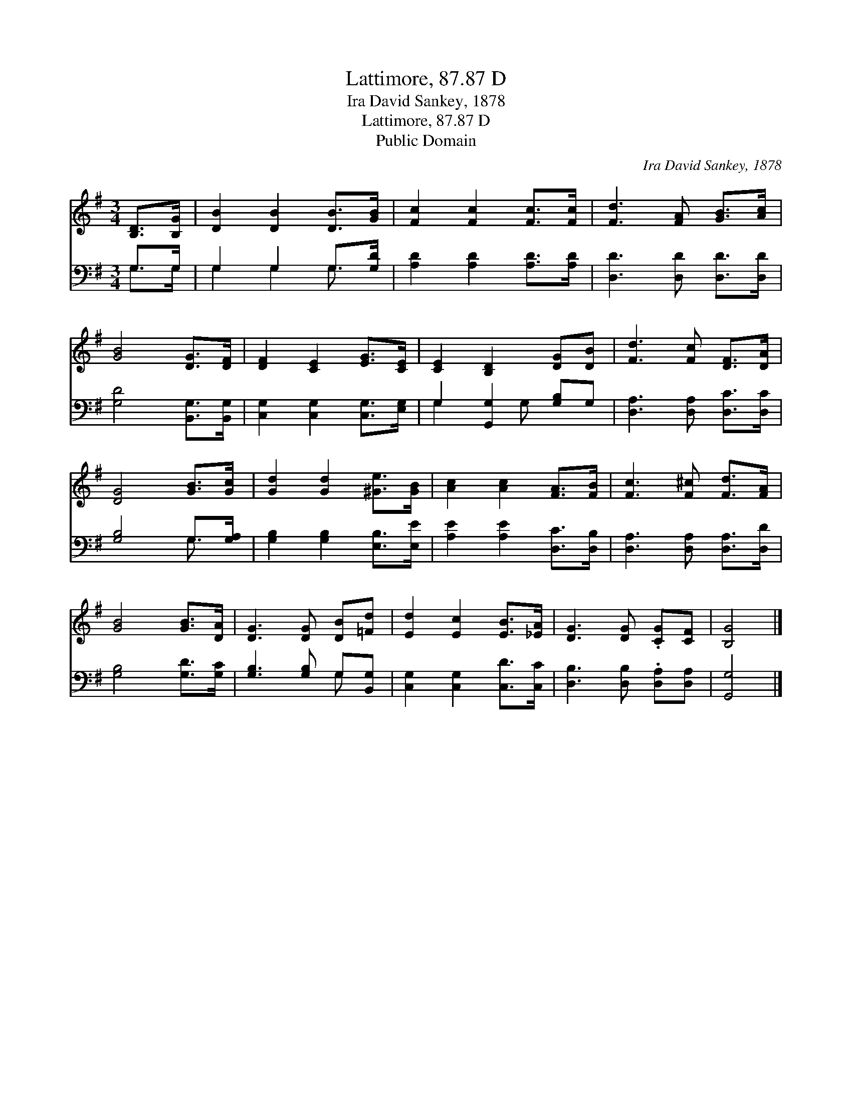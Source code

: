 X:1
T:Lattimore, 87.87 D
T:Ira David Sankey, 1878
T:Lattimore, 87.87 D
T:Public Domain
C:Ira David Sankey, 1878
Z:Public Domain
%%score 1 ( 2 3 )
L:1/8
M:3/4
K:G
V:1 treble 
V:2 bass 
V:3 bass 
V:1
 [B,D]>[B,G] | [DB]2 [DB]2 [DB]>[GB] | [Fc]2 [Fc]2 [Fc]>[Fc] | [Fd]3 [FA] [GB]>[Ac] | %4
 [GB]4 [DG]>[DF] | [DF]2 [CE]2 [EG]>[CE] | [CE]2 [B,D]2 [DG][DB] | [Fd]3 [Fc] [DF]>[DA] | %8
 [DG]4 [GB]>[Gc] | [Gd]2 [Gd]2 [^Ge]>[GB] | [Ac]2 [Ac]2 [FA]>[FB] | [Fc]3 [F^c] [Fd]>[FA] | %12
 [GB]4 [GB]>[DA] | [DG]3 [DG] [DB][=Fd] | [Ed]2 [Ec]2 [EB]>[_EA] | [DG]3 [DG] .[CG][CF] | [B,G]4 |] %17
V:2
 G,>G, | G,2 G,2 G,>[G,D] | [A,D]2 [A,D]2 [A,D]>[A,D] | [D,D]3 [D,D] [D,D]>[D,D] | %4
 [G,D]4 [B,,G,]>[B,,G,] | [C,G,]2 [C,G,]2 [C,G,]>[E,G,] | G,2 [G,,G,]2 [G,B,]G, | %7
 [D,A,]3 [D,A,] [D,C]>[D,C] | [G,B,]4 G,>[G,A,] | [G,B,]2 [G,B,]2 [E,B,]>[E,E] | %10
 [A,E]2 [A,E]2 [D,C]>[D,B,] | [D,A,]3 [D,A,] [D,A,]>[D,D] | [G,B,]4 [G,D]>[G,C] | %13
 [G,B,]3 [G,B,] G,[B,,G,] | [C,G,]2 [C,G,]2 [C,D]>[C,C] | [D,B,]3 [D,B,] .[D,A,][D,A,] | %16
 [G,,G,]4 |] %17
V:3
 G,>G, | G,2 G,2 G,3/2 x/ | x6 | x6 | x6 | x6 | G,2 x G, x2 | x6 | x4 G,3/2 x/ | x6 | x6 | x6 | %12
 x6 | x4 G, x | x6 | x6 | x4 |] %17

